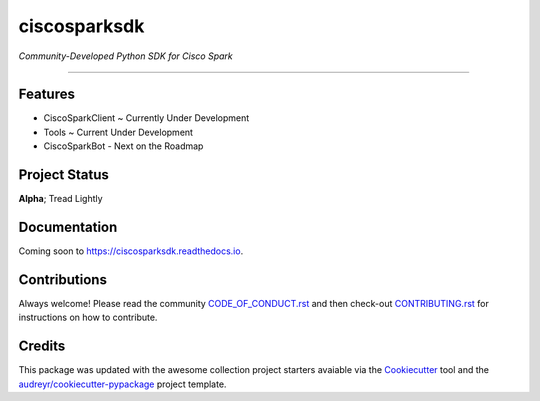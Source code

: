 =============
ciscosparksdk
=============

*Community-Developed Python SDK for Cisco Spark*


.. image:: https://img.shields.io/badge/license-MIT-blue.svg
    :target: https://github.com/CiscoDevNet/ciscosparkapi/blob/master/LICENSE

.. image:: https://img.shields.io/pypi/v/ciscosparksdk.svg
        :target: https://pypi.python.org/pypi/ciscosparksdk

.. image:: https://img.shields.io/travis/cmlccie/ciscosparksdk.svg
        :target: https://travis-ci.org/cmlccie/ciscosparksdk

.. image:: https://readthedocs.org/projects/ciscosparksdk/badge/?version=latest
        :target: https://ciscosparksdk.readthedocs.io/en/latest/?badge=latest
        :alt: Documentation Status

.. image:: https://pyup.io/repos/github/cmlccie/ciscosparksdk/shield.svg
     :target: https://pyup.io/repos/github/cmlccie/ciscosparksdk/
     :alt: Updates

-------------------------------------------------------------------------------

Features
--------

* CiscoSparkClient ~ Currently Under Development
* Tools ~ Current Under Development
* CiscoSparkBot - Next on the Roadmap


Project Status
--------------

**Alpha**; Tread Lightly


Documentation
-------------

Coming soon to https://ciscosparksdk.readthedocs.io.


Contributions
-------------

Always welcome!  Please read the community `CODE_OF_CONDUCT.rst`_ and then
check-out `CONTRIBUTING.rst`_ for instructions on how to contribute.


Credits
---------

This package was updated with the awesome collection project starters avaiable
via the Cookiecutter_ tool and the `audreyr/cookiecutter-pypackage`_
project template.


.. _CODE_OF_CONDUCT.rst: https://github.com/CiscoDevNet/ciscosparksdk/blob/master/CODE_OF_CONDUCT.rst
.. _CONTRIBUTING.rst: https://github.com/CiscoDevNet/ciscosparksdk/blob/master/CONTRIBUTING.rst
.. _Cookiecutter: https://github.com/audreyr/cookiecutter
.. _`audreyr/cookiecutter-pypackage`: https://github.com/audreyr/cookiecutter-pypackage
